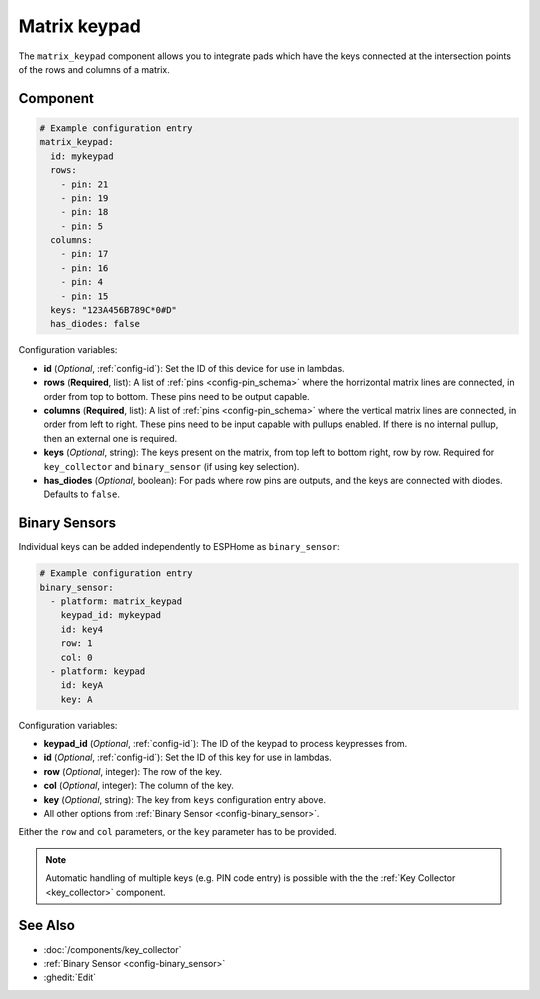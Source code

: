 .. _matrix_keypad:

Matrix keypad
=============

.. seo::
    :description: Matrix key input panel

The ``matrix_keypad`` component allows you to integrate pads which
have the keys connected at the intersection points of the rows and columns 
of a matrix. 

.. figure:: ../images/matrix_keypad.jpg
    :align: center


Component
---------

.. code-block:: yaml

    # Example configuration entry
    matrix_keypad:
      id: mykeypad
      rows:
        - pin: 21
        - pin: 19
        - pin: 18
        - pin: 5
      columns:
        - pin: 17
        - pin: 16
        - pin: 4
        - pin: 15
      keys: "123A456B789C*0#D"
      has_diodes: false


Configuration variables:

- **id** (*Optional*, :ref:`config-id`): Set the ID of this device for use in lambdas.
- **rows** (**Required**, list): A list of :ref:`pins <config-pin_schema>` where the horrizontal
  matrix lines are connected, in order from top to bottom.  These pins need to be output capable.
- **columns** (**Required**, list): A list of :ref:`pins <config-pin_schema>` where the vertical
  matrix lines are connected, in order from left to right.  These pins need to be input capable
  with pullups enabled.  If there is no internal pullup, then an external one is required.
- **keys** (*Optional*, string): The keys present on the matrix, from top left to bottom right, 
  row by row. Required for ``key_collector`` and ``binary_sensor`` (if using key selection).
- **has_diodes** (*Optional*, boolean): For pads where row pins are outputs, and the keys are 
  connected with diodes. Defaults to ``false``.


Binary Sensors
--------------

Individual keys can be added independently to ESPHome as ``binary_sensor``:

.. code-block:: yaml

    # Example configuration entry
    binary_sensor:
      - platform: matrix_keypad
        keypad_id: mykeypad
        id: key4
        row: 1
        col: 0
      - platform: keypad
        id: keyA
        key: A

Configuration variables:

- **keypad_id** (*Optional*, :ref:`config-id`): The ID of the keypad to process keypresses from.
- **id** (*Optional*, :ref:`config-id`): Set the ID of this key for use in lambdas.
- **row** (*Optional*, integer): The row of the key.
- **col** (*Optional*, integer): The column of the key.
- **key** (*Optional*, string): The key from ``keys`` configuration entry above.
- All other options from :ref:`Binary Sensor <config-binary_sensor>`.

Either the ``row`` and ``col`` parameters, or the ``key`` parameter has to be provided.


.. note::

    Automatic handling of multiple keys (e.g. PIN code entry) is possible with the 
    the :ref:`Key Collector <key_collector>` component.

See Also
--------

- :doc:`/components/key_collector`
- :ref:`Binary Sensor <config-binary_sensor>`
- :ghedit:`Edit`
